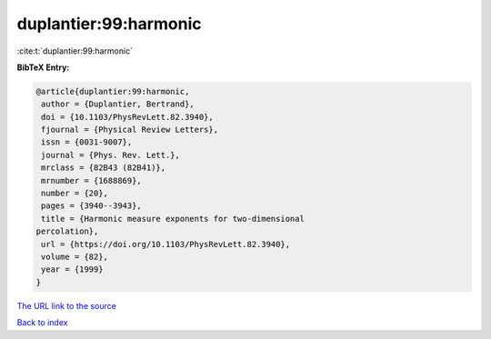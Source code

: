 duplantier:99:harmonic
======================

:cite:t:`duplantier:99:harmonic`

**BibTeX Entry:**

.. code-block:: bibtex

   @article{duplantier:99:harmonic,
    author = {Duplantier, Bertrand},
    doi = {10.1103/PhysRevLett.82.3940},
    fjournal = {Physical Review Letters},
    issn = {0031-9007},
    journal = {Phys. Rev. Lett.},
    mrclass = {82B43 (82B41)},
    mrnumber = {1688869},
    number = {20},
    pages = {3940--3943},
    title = {Harmonic measure exponents for two-dimensional
   percolation},
    url = {https://doi.org/10.1103/PhysRevLett.82.3940},
    volume = {82},
    year = {1999}
   }

`The URL link to the source <ttps://doi.org/10.1103/PhysRevLett.82.3940}>`__


`Back to index <../By-Cite-Keys.html>`__
